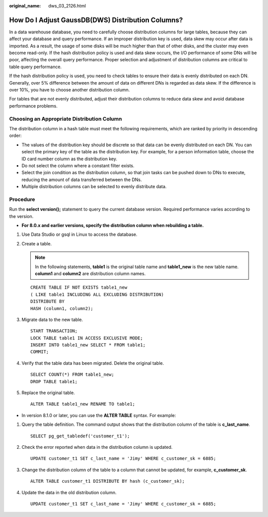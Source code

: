 :original_name: dws_03_2126.html

.. _dws_03_2126:

How Do I Adjust GaussDB(DWS) Distribution Columns?
==================================================

In a data warehouse database, you need to carefully choose distribution columns for large tables, because they can affect your database and query performance. If an improper distribution key is used, data skew may occur after data is imported. As a result, the usage of some disks will be much higher than that of other disks, and the cluster may even become read-only. If the hash distribution policy is used and data skew occurs, the I/O performance of some DNs will be poor, affecting the overall query performance. Proper selection and adjustment of distribution columns are critical to table query performance.

If the hash distribution policy is used, you need to check tables to ensure their data is evenly distributed on each DN. Generally, over 5% difference between the amount of data on different DNs is regarded as data skew. If the difference is over 10%, you have to choose another distribution column.

For tables that are not evenly distributed, adjust their distribution columns to reduce data skew and avoid database performance problems.

Choosing an Appropriate Distribution Column
-------------------------------------------

The distribution column in a hash table must meet the following requirements, which are ranked by priority in descending order:

-  The values of the distribution key should be discrete so that data can be evenly distributed on each DN. You can select the primary key of the table as the distribution key. For example, for a person information table, choose the ID card number column as the distribution key.
-  Do not select the column where a constant filter exists.
-  Select the join condition as the distribution column, so that join tasks can be pushed down to DNs to execute, reducing the amount of data transferred between the DNs.
-  Multiple distribution columns can be selected to evenly distribute data.

Procedure
---------

Run the **select version();** statement to query the current database version. Required performance varies according to the version.

|image1|

-  **For 8.0.x and earlier versions, specify the distribution column when rebuilding a table.**

#. Use Data Studio or gsql in Linux to access the database.

#. Create a table.

   .. note::

      In the following statements, **table1** is the original table name and **table1_new** is the new table name. **column1** and **column2** are distribution column names.

   ::

      CREATE TABLE IF NOT EXISTS table1_new
      ( LIKE table1 INCLUDING ALL EXCLUDING DISTRIBUTION)
      DISTRIBUTE BY
      HASH (column1, column2);

#. Migrate data to the new table.

   ::

      START TRANSACTION;
      LOCK TABLE table1 IN ACCESS EXCLUSIVE MODE;
      INSERT INTO table1_new SELECT * FROM table1;
      COMMIT;

#. Verify that the table data has been migrated. Delete the original table.

   ::

      SELECT COUNT(*) FROM table1_new;
      DROP TABLE table1;

#. Replace the original table.

   ::

      ALTER TABLE table1_new RENAME TO table1;

-  In version 8.1.0 or later, you can use the **ALTER TABLE** syntax. For example:

#. Query the table definition. The command output shows that the distribution column of the table is **c_last_name**.

   ::

      SELECT pg_get_tabledef('customer_t1');

   |image2|

#. Check the error reported when data in the distribution column is updated.

   ::

      UPDATE customer_t1 SET c_last_name = 'Jimy' WHERE c_customer_sk = 6885;

   |image3|

#. Change the distribution column of the table to a column that cannot be updated, for example, **c_customer_sk**.

   ::

      ALTER TABLE customer_t1 DISTRIBUTE BY hash (c_customer_sk);

   |image4|

#. Update the data in the old distribution column.

   ::

      UPDATE customer_t1 SET c_last_name = 'Jimy' WHERE c_customer_sk = 6885;

   |image5|

.. |image1| image:: /_static/images/en-us_image_0000001330488884.png
.. |image2| image:: /_static/images/en-us_image_0000001248712703.png
.. |image3| image:: /_static/images/en-us_image_0000001204596316.png
.. |image4| image:: /_static/images/en-us_image_0000001248996617.png
.. |image5| image:: /_static/images/en-us_image_0000001248717121.png
